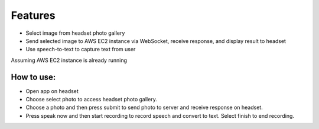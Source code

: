 Features
===================================

- Select image from headset photo gallery
- Send selected image to AWS EC2 instance via WebSocket, receive response, and display result to headset
- Use speech-to-text to capture text from user

Assuming AWS EC2 instance is already running

***************
How to use:
***************

- Open app on headset
- Choose select photo to access headset photo gallery. 
- Choose a photo and then press submit to send photo to server and receive response on headset.
- Press speak now and then start recording to record speech and convert to text. Select finish to end recording.
